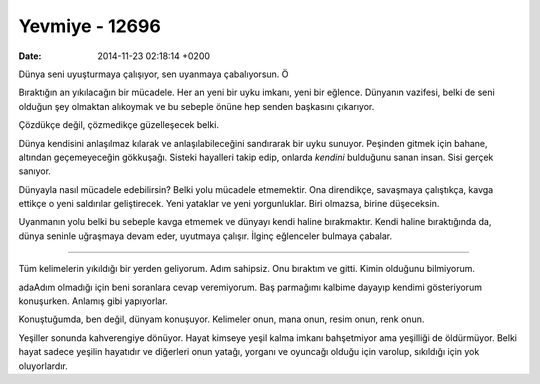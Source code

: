 ===============
Yevmiye - 12696
===============

:date: 2014-11-23 02:18:14 +0200

.. :Date:   12696

Dünya seni uyuşturmaya çalışıyor, sen uyanmaya çabalıyorsun. Ö

Bıraktığın an yıkılacağın bir mücadele. Her an yeni bir uyku imkanı,
yeni bir eğlence. Dünyanın vazifesi, belki de seni olduğun şey olmaktan
alıkoymak ve bu sebeple önüne hep senden başkasını çıkarıyor.

Çözdükçe değil, çözmedikçe güzelleşecek belki.

Dünya kendisini anlaşılmaz kılarak ve anlaşılabileceğini sandırarak bir
uyku sunuyor. Peşinden gitmek için bahane, altından geçemeyeceğin
gökkuşağı. Sisteki hayalleri takip edip, onlarda *kendini* bulduğunu
sanan insan. Sisi gerçek sanıyor.

Dünyayla nasıl mücadele edebilirsin? Belki yolu mücadele etmemektir. Ona
direndikçe, savaşmaya çalıştıkça, kavga ettikçe o yeni saldırılar
geliştirecek. Yeni yataklar ve yeni yorgunluklar. Biri olmazsa, birine
düşeceksin.

Uyanmanın yolu belki bu sebeple kavga etmemek ve dünyayı kendi haline
bırakmaktır. Kendi haline bıraktığında da, dünya seninle uğraşmaya devam
eder, uyutmaya çalışır. İlginç eğlenceler bulmaya çabalar.

--------------

Tüm kelimelerin yıkıldığı bir yerden geliyorum. Adım sahipsiz. Onu
bıraktım ve gitti. Kimin olduğunu bilmiyorum.

adaAdım olmadığı için beni soranlara cevap veremiyorum. Baş parmağımı
kalbime dayayıp kendimi gösteriyorum konuşurken. Anlamış gibi
yapıyorlar.

Konuştuğumda, ben değil, dünyam konuşuyor. Kelimeler onun, mana onun,
resim onun, renk onun.

Yeşiller sonunda kahverengiye dönüyor. Hayat kimseye yeşil kalma imkanı
bahşetmiyor ama yeşilliği de öldürmüyor. Belki hayat sadece yeşilin
hayatıdır ve diğerleri onun yatağı, yorganı ve oyuncağı olduğu için
varolup, sıkıldığı için yok oluyorlardır.
